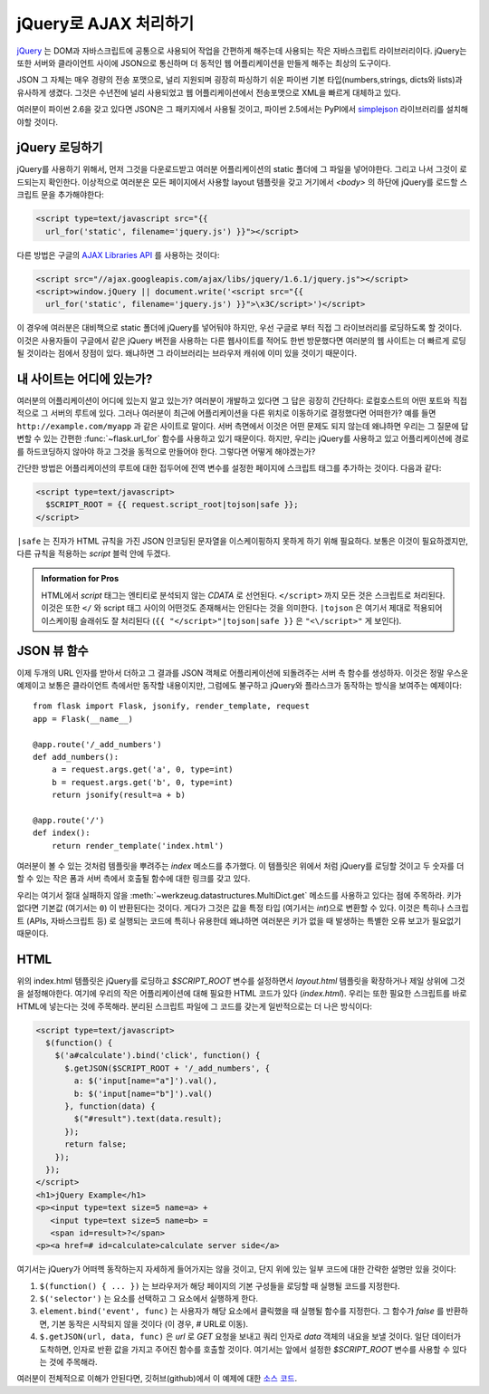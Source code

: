 jQuery로  AJAX 처리하기
=======================

`jQuery`_ 는 DOM과 자바스크립트에 공통으로 사용되어 작업을 간편하게 
해주는데 사용되는 작은 자바스크립트 라이브러리이다.  jQuery는 또한 
서버와 클라이언트 사이에 JSON으로 통신하며 더 동적인 웹 어플리케이션을 
만들게 해주는 최상의 도구이다. 

JSON 그 자체는 매우 경량의 전송 포맷으로, 널리 지원되며 굉장히 파싱하기
쉬운 파이썬 기본 타입(numbers,strings, dicts와 lists)과 유사하게 생겼다.
그것은 수년전에 널리 사용되었고 웹 어플리케이션에서 전송포맷으로 XML을
빠르게 대체하고 있다.

여러분이 파이썬 2.6을 갖고 있다면 JSON은 그 패키지에서 사용될 것이고,
파이썬 2.5에서는 PyPI에서 `simplejson`_ 라이브러리를 설치해야할 것이다.

.. _jQuery: http://jquery.com/
.. _simplejson: http://pypi.python.org/pypi/simplejson

jQuery 로딩하기
---------------

jQuery를 사용하기 위해서, 먼저 그것을 다운로드받고 여러분 어플리케이션의
static 폴더에 그 파일을 넣어야한다. 그리고 나서 그것이 로드되는지 확인한다.
이상적으로 여러분은 모든 페이지에서 사용할 layout 템플릿을 갖고 거기에서 
`<body>` 의 하단에 jQuery를 로드할 스크립트 문을 추가해야한다:

.. sourcecode:: html

   <script type=text/javascript src="{{
     url_for('static', filename='jquery.js') }}"></script>

다른 방법은 구글의 `AJAX Libraries API
<http://code.google.com/apis/ajaxlibs/documentation/>`_ 를 사용하는 것이다:

.. sourcecode:: html

    <script src="//ajax.googleapis.com/ajax/libs/jquery/1.6.1/jquery.js"></script>
    <script>window.jQuery || document.write('<script src="{{
      url_for('static', filename='jquery.js') }}">\x3C/script>')</script>

이 경우에 여러분은 대비책으로 static 폴더에 jQuery를 넣어둬야 하지만, 우선
구글로 부터 직접 그 라이브러리를 로딩하도록 할 것이다.  이것은 사용자들이
구글에서 같은 jQuery 버전을 사용하는 다른 웹사이트를 적어도 한번 방문했다면
여러분의 웹 사이트는 더 빠르게 로딩될 것이라는 점에서 장점이 있다. 왜냐하면
그 라이브러리는 브라우저 캐쉬에 이미 있을 것이기 때문이다.

내 사이트는 어디에 있는가?
--------------------------

여러분의 어플리케이션이 어디에 있는지 알고 있는가?  여러분이 개발하고 있다면
그 답은 굉장히 간단하다:  로컬호스트의 어떤 포트와 직접적으로 그 서버의 루트에
있다.  그러나 여러분이 최근에 어플리케이션을 다른 위치로 이동하기로 결정했다면
어떠한가?  예를 들면 ``http://example.com/myapp`` 과 같은 사이트로 말이다.
서버 측면에서 이것은 어떤 문제도 되지 않는데 왜냐하면 우리는 그 질문에 
답변할 수 있는 간편한 :func:`~flask.url_for` 함수를 사용하고 있기 때문이다.
하지만, 우리는 jQuery를 사용하고 있고 어플리케이션에 경로를 하드코딩하지 
않아야 하고 그것을 동적으로 만들어야 한다. 그렇다면 어떻게 해야겠는가?

간단한 방법은 어플리케이션의 루트에 대한 접두어에 전역 변수를 설정한 페이지에
스크립트 태그를 추가하는 것이다. 다음과 같다:

.. sourcecode:: html+jinja

   <script type=text/javascript>
     $SCRIPT_ROOT = {{ request.script_root|tojson|safe }};
   </script>

``|safe`` 는 진자가 HTML 규칙을 가진 JSON 인코딩된 문자열을 이스케이핑하지
못하게 하기 위해 필요하다.  보통은 이것이 필요하겠지만, 다른 규칙을 적용하는 
`script` 블럭 안에 두겠다.

.. admonition:: Information for Pros

   HTML에서 `script` 태그는 엔티티로 분석되지 않는 `CDATA` 로 선언된다.
   ``</script>`` 까지 모든 것은 스크립트로 처리된다. 이것은 또한 ``</`` 와
   script 태그 사이의 어떤것도 존재해서는 안된다는 것을 의미한다.  
   ``|tojson`` 은 여기서 제대로 적용되어 이스케이핑 슬래쉬도 잘 처리된다
   (``{{ "</script>"|tojson|safe }}`` 은 ``"<\/script>"`` 게 보인다).


JSON 뷰 함수
------------

이제 두개의 URL 인자를 받아서 더하고 그 결과를 JSON 객체로 어플리케이션에
되돌려주는 서버 측 함수를 생성하자.  이것은 정말 우스운 예제이고 보통은
클라이언트 측에서만 동작할 내용이지만, 그럼에도 불구하고  jQuery와 플라스크가 
동작하는 방식을 보여주는 예제이다::

    from flask import Flask, jsonify, render_template, request
    app = Flask(__name__)

    @app.route('/_add_numbers')
    def add_numbers():
        a = request.args.get('a', 0, type=int)
        b = request.args.get('b', 0, type=int)
        return jsonify(result=a + b)

    @app.route('/')
    def index():
        return render_template('index.html')

여러분이 볼 수 있는 것처럼 템플릿을 뿌려주는 `index` 메소드를 추가했다.
이 템플릿은 위에서 처럼 jQuery를 로딩할 것이고 두 숫자를 더할 수 있는 
작은 폼과 서버 측에서 호출될 함수에 대한 링크를 갖고 있다.

우리는 여기서 절대 실패하지 않을 :meth:`~werkzeug.datastructures.MultiDict.get`
메소드를 사용하고 있다는 점에 주목하라.  키가 없다면 기본값 (여기서는 ``0``) 이
반환된다는 것이다.  게다가 그것은 값을 특정 타입 (여기서는 `int`)으로 변환할
수 있다.  이것은 특히나 스크립트 (APIs, 자바스크립트 등) 로 실행되는 코드에 특히나
유용한데 왜냐하면 여러분은 키가 없을 때 발생하는 특별한 오류 보고가 필요없기 
때문이다.

HTML
----

위의 index.html 템플릿은 jQuery를 로딩하고 `$SCRIPT_ROOT` 변수를 설정하면서
`layout.html` 템플릿을 확장하거나 제일 상위에 그것을 설정해야한다.
여기에 우리의 작은 어플리케이션에 대해 필요한 HTML 코드가 있다 (`index.html`).
우리는 또한 필요한 스크립트를 바로 HTML에 넣는다는 것에 주목해라. 분리된 
스크립트 파일에 그 코드를 갖는게 일반적으로는 더 나은 방식이다:

.. sourcecode:: html

    <script type=text/javascript>
      $(function() {
        $('a#calculate').bind('click', function() {
          $.getJSON($SCRIPT_ROOT + '/_add_numbers', {
            a: $('input[name="a"]').val(),
            b: $('input[name="b"]').val()
          }, function(data) {
            $("#result").text(data.result);
          });
          return false;
        });
      });
    </script>
    <h1>jQuery Example</h1>
    <p><input type=text size=5 name=a> +
       <input type=text size=5 name=b> =
       <span id=result>?</span>
    <p><a href=# id=calculate>calculate server side</a>

여기서는 jQuery가 어떠헥 동작하는지 자세하게 들어가지는 않을 것이고,
단지 위에 있는 일부 코드에 대한 간략한 설명만 있을 것이다:

1. ``$(function() { ... })`` 는 브라우저가 해당 페이지의 기본 구성들을 
   로딩할 때 실행될 코드를 지정한다.
2. ``$('selector')`` 는 요소를 선택하고 그 요소에서 실행하게 한다.
3. ``element.bind('event', func)`` 는 사용자가 해당 요소에서 클릭했을 때
   실행될 함수를 지정한다.  그 함수가 `false` 를 반환하면, 기본 동작은 
   시작되지 않을 것이다 (이 경우, `#` URL로 이동).
4. ``$.getJSON(url, data, func)`` 은 `url` 로 `GET` 요청을 보내고 쿼리 인자로
   `data` 객체의 내요을 보낼 것이다.  일단 데이터가 도착하면, 인자로 반환 값을
   가지고 주어진 함수를 호출할 것이다. 여기서는 앞에서 설정한 `$SCRIPT_ROOT` 
   변수를 사용할 수 있다는 것에 주목해라.

여러분이 전체적으로 이해가 안된다면, 깃허브(github)에서 이 예제에 대한 
`소스 코드
<http://github.com/mitsuhiko/flask/tree/master/examples/jqueryexample>`_.
